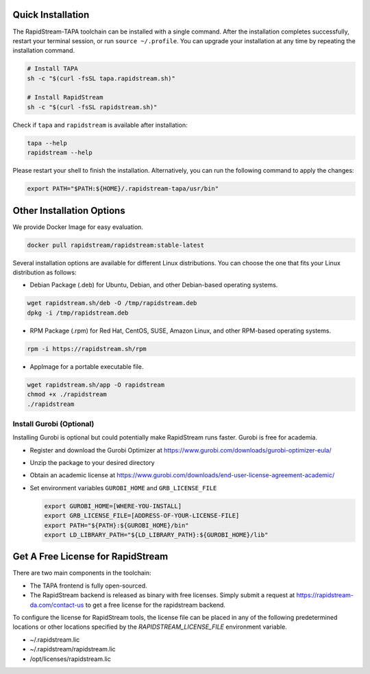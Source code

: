 Quick Installation
===================

The RapidStream-TAPA toolchain can be installed with a single command. After the installation completes successfully, restart your terminal session, or run ``source ~/.profile``.
You can upgrade your installation at any time by repeating the installation command.


.. code-block:: bash

  # Install TAPA
  sh -c "$(curl -fsSL tapa.rapidstream.sh)"

  # Install RapidStream
  sh -c "$(curl -fsSL rapidstream.sh)"


Check if ``tapa`` and ``rapidstream`` is available after installation:

.. code-block:: bash

  tapa --help
  rapidstream --help

Please restart your shell to finish the installation. Alternatively, you can run the following command to apply the changes:

.. code-block:: bash

  export PATH="$PATH:${HOME}/.rapidstream-tapa/usr/bin"



Other Installation Options
============================

We provide Docker Image for easy evaluation.

.. code-block:: bash

  docker pull rapidstream/rapidstream:stable-latest

Several installation options are available for different Linux distributions. You can choose the one that fits your Linux distribution as follows:

- Debian Package (.deb) for Ubuntu, Debian, and other Debian-based operating systems.

.. code-block:: bash

  wget rapidstream.sh/deb -O /tmp/rapidstream.deb
  dpkg -i /tmp/rapidstream.deb

- RPM Package (.rpm) for Red Hat, CentOS, SUSE, Amazon Linux, and other RPM-based operating systems.

.. code-block:: bash

  rpm -i https://rapidstream.sh/rpm


- AppImage for a portable executable file.

.. code-block:: bash

  wget rapidstream.sh/app -O rapidstream
  chmod +x ./rapidstream
  ./rapidstream


Install Gurobi (Optional)
-------------------------

Installing Gurobi is optional but could potentially make RapidStream runs faster.
Gurobi is free for academia.

* Register and download the Gurobi Optimizer at
  https://www.gurobi.com/downloads/gurobi-optimizer-eula/

* Unzip the package to your desired directory

* Obtain an academic license at
  https://www.gurobi.com/downloads/end-user-license-agreement-academic/

* Set environment variables ``GUROBI_HOME`` and ``GRB_LICENSE_FILE``

  .. code-block:: bash

    export GUROBI_HOME=[WHERE-YOU-INSTALL]
    export GRB_LICENSE_FILE=[ADDRESS-OF-YOUR-LICENSE-FILE]
    export PATH="${PATH}:${GUROBI_HOME}/bin"
    export LD_LIBRARY_PATH="${LD_LIBRARY_PATH}:${GUROBI_HOME}/lib"



Get A Free License for RapidStream
===================================

There are two main components in the toolchain:

- The TAPA frontend is fully open-sourced. 
- The RapidStream backend is released as binary with free licenses. Simply submit a request
  at https://rapidstream-da.com/contact-us to get a free license for the rapidstream backend.

To configure the license for RapidStream tools, the license file can be placed in any of 
the following predetermined locations or other locations specified by the `RAPIDSTREAM_LICENSE_FILE` environment variable.

- ~/.rapidstream.lic

- ~/.rapidstream/rapidstream.lic

- /opt/licenses/rapidstream.lic

